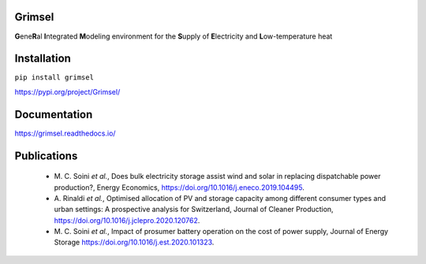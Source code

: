 ==========
Grimsel
==========

**G**\ene\ **R**\al **I**\ntegrated **M**\odeling environment for the **S**\upply of **E**\lectricity and **L**\ow-temperature heat

============
Installation
============

``pip install grimsel``

`<https://pypi.org/project/Grimsel/>`_

=============
Documentation
=============

`<https://grimsel.readthedocs.io/>`_

============
Publications
============
  * \M. C. Soini *et al.*, Does bulk electricity storage assist wind and solar in replacing dispatchable power production?, Energy Economics, `<https://doi.org/10.1016/j.eneco.2019.104495>`_. 
  * \A. Rinaldi *et al.*, Optimised allocation of PV and storage capacity among different consumer types and urban settings: A prospective analysis for Switzerland, Journal of Cleaner Production, `<https://doi.org/10.1016/j.jclepro.2020.120762>`_. 
  * \M. C. Soini *et al.*, Impact of prosumer battery operation on the cost of power supply, Journal of Energy Storage `<https://doi.org/10.1016/j.est.2020.101323>`_. 

